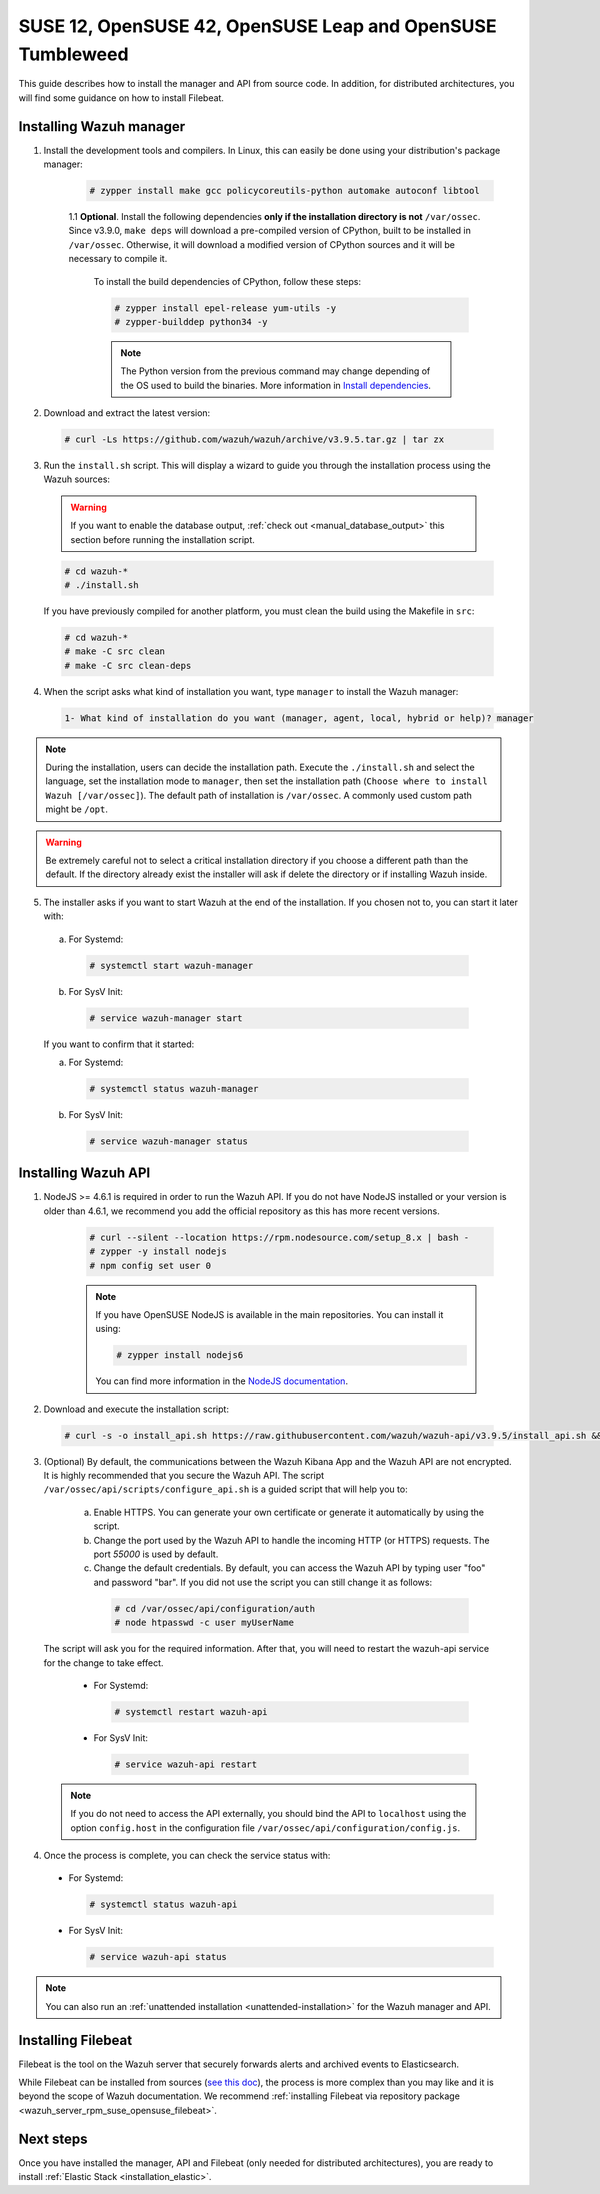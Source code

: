 .. Copyright (C) 2019 Wazuh, Inc.

.. _wazuh_server_sources_suse_opensuse:

SUSE 12, OpenSUSE 42, OpenSUSE Leap and OpenSUSE Tumbleweed
===========================================================

This guide describes how to install the manager and API from source code. In addition, for distributed architectures, you will find some guidance on how to install Filebeat.

Installing Wazuh manager
------------------------

1. Install the development tools and compilers. In Linux, this can easily be done using your distribution's package manager:

    .. code-block:: console

      # zypper install make gcc policycoreutils-python automake autoconf libtool

    1.1 **Optional**. Install the following dependencies **only if the installation directory is not** ``/var/ossec``. Since v3.9.0, ``make deps`` will download a pre-compiled version of CPython, built to be installed in ``/var/ossec``. Otherwise, it will download a modified version of CPython sources and it will be necessary to compile it.

      To install the build dependencies of CPython, follow these steps:

      .. code-block:: console

          # zypper install epel-release yum-utils -y
          # zypper-builddep python34 -y

      .. note:: The Python version from the previous command may change depending of the OS used to build the binaries. More information in `Install dependencies <https://devguide.python.org/setup/#install-dependencies>`_.

2. Download and extract the latest version:

  .. code-block:: console

    # curl -Ls https://github.com/wazuh/wazuh/archive/v3.9.5.tar.gz | tar zx

3. Run the ``install.sh`` script. This will display a wizard to guide you through the installation process using the Wazuh sources:

  .. warning::
    If you want to enable the database output, :ref:`check out <manual_database_output>` this section before running the installation script.

  .. code-block:: console

    # cd wazuh-*
    # ./install.sh

  If you have previously compiled for another platform, you must clean the build using the Makefile in ``src``:

  .. code-block:: console

    # cd wazuh-*
    # make -C src clean
    # make -C src clean-deps

4. When the script asks what kind of installation you want, type ``manager`` to install the Wazuh manager:

  .. code-block:: none

    1- What kind of installation do you want (manager, agent, local, hybrid or help)? manager

.. note::
  During the installation, users can decide the installation path. Execute the ``./install.sh`` and select the language, set the installation mode to ``manager``, then set the installation path (``Choose where to install Wazuh [/var/ossec]``). The default path of installation is ``/var/ossec``. A commonly used custom path might be ``/opt``.

.. warning::
  Be extremely careful not to select a critical installation directory if you choose a different path than the default. If the directory already exist the installer will ask if delete the directory or if installing Wazuh inside.

5. The installer asks if you want to start Wazuh at the end of the installation. If you chosen not to, you can start it later with:

  a. For Systemd:

    .. code-block:: console

      # systemctl start wazuh-manager

  b. For SysV Init:

    .. code-block:: console

      # service wazuh-manager start

  If you want to confirm that it started:

  a. For Systemd:

    .. code-block:: console

      # systemctl status wazuh-manager

  b. For SysV Init:

    .. code-block:: console

      # service wazuh-manager status

Installing Wazuh API
--------------------

1. NodeJS >= 4.6.1 is required in order to run the Wazuh API. If you do not have NodeJS installed or your version is older than 4.6.1, we recommend you add the official repository as this has more recent versions.

    .. code-block:: console

      # curl --silent --location https://rpm.nodesource.com/setup_8.x | bash -
      # zypper -y install nodejs
      # npm config set user 0

    .. note:: If you have OpenSUSE NodeJS is available in the main repositories. You can install it using:

        .. code-block:: console

          # zypper install nodejs6

        You can find more information in the `NodeJS documentation <https://nodejs.org/en/download/package-manager/#opensuse-and-sle>`_.

2. Download and execute the installation script:

  .. code-block:: console

      # curl -s -o install_api.sh https://raw.githubusercontent.com/wazuh/wazuh-api/v3.9.5/install_api.sh && bash ./install_api.sh download

3. (Optional) By default, the communications between the Wazuh Kibana App and the Wazuh API are not encrypted. It is highly recommended that you secure the Wazuh API. The script ``/var/ossec/api/scripts/configure_api.sh`` is a guided script that will help you to:

    a) Enable HTTPS. You can generate your own certificate or generate it automatically by using the script.
    b) Change the port used by the Wazuh API to handle the incoming HTTP (or HTTPS) requests. The port `55000` is used by default.
    c) Change the default credentials. By default, you can access the Wazuh API by typing user "foo" and password "bar". If you did not use the script you can still change it as follows:

      .. code-block:: console

        # cd /var/ossec/api/configuration/auth
        # node htpasswd -c user myUserName

  The script will ask you for the required information. After that, you will need to restart the wazuh-api service for the change to take effect.

    * For Systemd:

      .. code-block:: console

        # systemctl restart wazuh-api

    * For SysV Init:

      .. code-block:: console

        # service wazuh-api restart

  .. note::
    If you do not need to access the API externally, you should bind the API to ``localhost`` using the option ``config.host`` in the configuration file ``/var/ossec/api/configuration/config.js``.

4. Once the process is complete, you can check the service status with:

  * For Systemd:

    .. code-block:: console

      # systemctl status wazuh-api

  * For SysV Init:

    .. code-block:: console

      # service wazuh-api status

.. note:: You can also run an :ref:`unattended installation <unattended-installation>` for the Wazuh manager and API.

Installing Filebeat
-------------------

Filebeat is the tool on the Wazuh server that securely forwards alerts and archived events to Elasticsearch.

While Filebeat can be installed from sources (`see this doc <https://www.elastic.co/guide/en/beats/devguide/current/beats-contributing.html>`_),
the process is more complex than you may like and it is beyond the scope of Wazuh documentation. We recommend :ref:`installing Filebeat via repository package  <wazuh_server_rpm_suse_opensuse_filebeat>`.

Next steps
----------

Once you have installed the manager, API and Filebeat (only needed for distributed architectures), you are ready to install :ref:`Elastic Stack <installation_elastic>`.